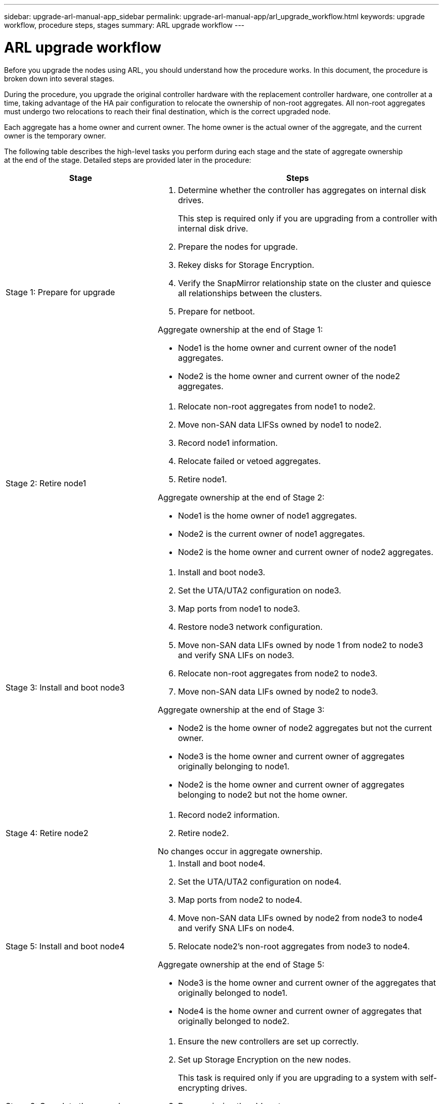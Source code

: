 ---
sidebar: upgrade-arl-manual-app_sidebar
permalink: upgrade-arl-manual-app/arl_upgrade_workflow.html
keywords: upgrade workflow, procedure steps, stages
summary: ARL upgrade workflow
---

= ARL upgrade workflow
:hardbreaks:
:nofooter:
:icons: font
:linkattrs:
:imagesdir: ./media/

[.lead]
Before you upgrade the nodes using ARL, you should understand how the procedure works. In this document, the procedure is broken down into several stages.

During the procedure, you upgrade the original controller hardware with the replacement controller hardware, one controller at a time, taking advantage of the HA pair configuration to relocate the ownership of non-root aggregates. All non-root aggregates must undergo two relocations to reach their final destination, which is the correct upgraded node.

Each aggregate has a home owner and current owner. The home owner is the actual owner of the aggregate, and the current owner is the temporary owner.

// Illustration from PDF is not being used

The following table describes the high-level tasks you perform during each stage and the state of aggregate ownership
at the end of the stage. Detailed steps are provided later in the procedure:

[cols="35,65"]
|===
| Stage | Steps

| Stage 1: Prepare for upgrade
a| . Determine whether the controller has aggregates on internal disk drives.
+
This step is required only if you are upgrading from a controller with internal disk drive.
. Prepare the nodes for upgrade.
. Rekey disks for Storage Encryption.
. Verify the SnapMirror relationship state on the cluster and quiesce all relationships between the clusters.
. Prepare for netboot.

Aggregate ownership at the end of Stage 1:

* Node1 is the home owner and current owner of the node1 aggregates.
* Node2 is the home owner and current owner of the node2 aggregates.

|Stage 2: Retire node1
a| . Relocate non-root aggregates from node1 to node2.
. Move non-SAN data LIFSs owned by node1 to node2.
. Record node1 information.
. Relocate failed or vetoed aggregates.
. Retire node1.

Aggregate ownership at the end of Stage 2:

* Node1 is the home owner of node1 aggregates.
* Node2 is the current owner of node1 aggregates.
* Node2 is the home owner and current owner of node2 aggregates.

|Stage 3: Install and boot node3
a| . Install and boot node3.
. Set the UTA/UTA2 configuration on node3.
. Map ports from node1 to node3.
. Restore node3 network configuration.
. Move non-SAN data LIFs owned by node 1 from node2 to node3 and verify SNA LIFs on node3.
. Relocate non-root aggregates from node2 to node3.
. Move non-SAN data LIFs owned by node2 to node3.

Aggregate ownership at the end of Stage 3:

* Node2 is the home owner of node2 aggregates but not the current owner.
* Node3 is the home owner and current owner of aggregates originally belonging to node1.
* Node2 is the home owner and current owner of aggregates belonging to node2 but not the home owner.

|Stage 4: Retire node2
a| . Record node2 information.
. Retire node2.

No changes occur in aggregate ownership.

|Stage 5: Install and boot node4
a| . Install and boot node4.
. Set the UTA/UTA2 configuration on node4.
. Map ports from node2 to node4.
. Move non-SAN data LIFs owned by node2 from node3 to node4 and verify SNA LIFs on node4.
. Relocate node2's non-root aggregates from node3 to node4.

Aggregate ownership at the end of Stage 5:

* Node3 is the home owner and current owner of the aggregates that originally belonged to node1.
* Node4 is the home owner and current owner of aggregates that originally belonged to node2.

|Stage 6: Complete the upgrade
a| . Ensure the new controllers are set up correctly.
. Set up Storage Encryption on the new nodes.
+
This task is required only if you are upgrading to a system with self-encrypting drives.
. Decommission the old system.
. Resume NetApp SnapMirror relationships.
+
*Note:* The storage virtual machine (SVM) disaster recovery updates will not be interrupted as per the schedules assigned.

No changes occur in aggregate ownership.
|===
